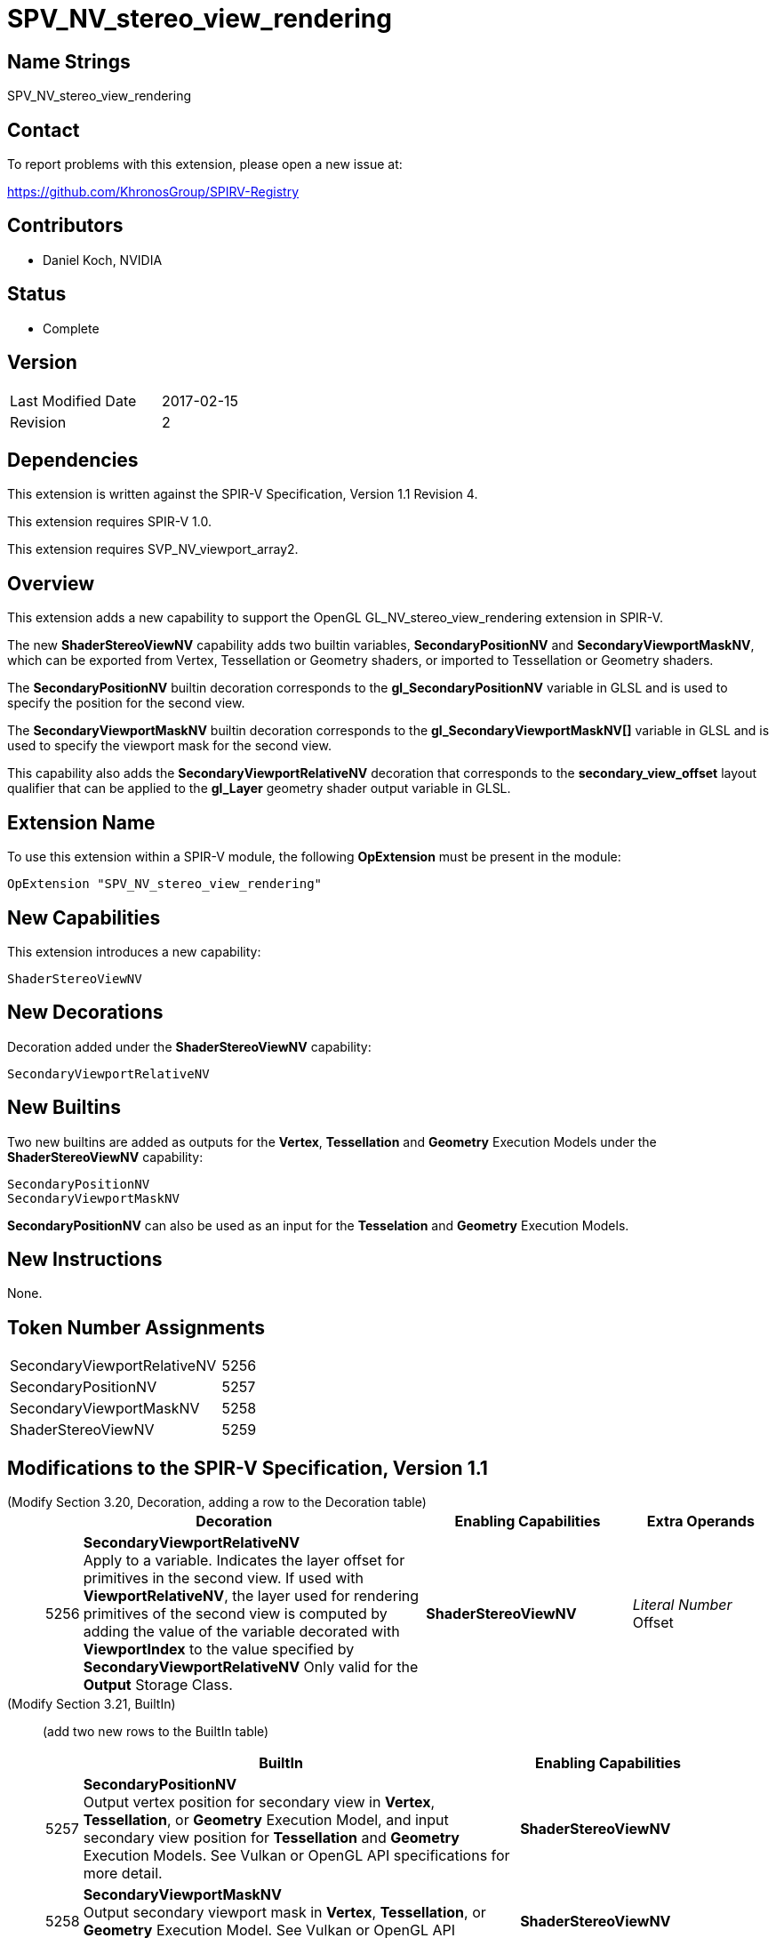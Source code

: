 SPV_NV_stereo_view_rendering
============================

Name Strings
------------

SPV_NV_stereo_view_rendering

Contact
-------

To report problems with this extension, please open a new issue at:

https://github.com/KhronosGroup/SPIRV-Registry

Contributors
------------

- Daniel Koch, NVIDIA

Status
------

- Complete

Version
-------

[width="40%",cols="25,25"]
|========================================
| Last Modified Date | 2017-02-15
| Revision           | 2
|========================================

Dependencies
------------

This extension is written against the SPIR-V Specification,
Version 1.1 Revision 4.

This extension requires SPIR-V 1.0.

This extension requires SVP_NV_viewport_array2.

Overview
--------

This extension adds a new capability to support the OpenGL
GL_NV_stereo_view_rendering extension in SPIR-V.

The new *ShaderStereoViewNV* capability adds two builtin variables,
*SecondaryPositionNV* and *SecondaryViewportMaskNV*, which can be
exported from Vertex, Tessellation or Geometry shaders, or imported
to Tessellation or Geometry shaders.

The *SecondaryPositionNV* builtin decoration corresponds to the
*gl_SecondaryPositionNV* variable in GLSL and is used to specify
the position for the second view.

The *SecondaryViewportMaskNV* builtin decoration corresponds to the
*gl_SecondaryViewportMaskNV[]* variable in GLSL and is used to specify
the viewport mask for the second view.

This capability also adds the *SecondaryViewportRelativeNV*
decoration that corresponds to the *secondary_view_offset* layout
qualifier that can be applied to the *gl_Layer* geometry shader output
variable in GLSL.

Extension Name
--------------

To use this extension within a SPIR-V module, the following
*OpExtension* must be present in the module:

----
OpExtension "SPV_NV_stereo_view_rendering"
----

New Capabilities
----------------

This extension introduces a new capability:

----
ShaderStereoViewNV
----

New Decorations
---------------

Decoration added under the *ShaderStereoViewNV* capability:

----
SecondaryViewportRelativeNV
----

New Builtins
------------

Two new builtins are added as outputs for the *Vertex*, *Tessellation*
and *Geometry* Execution Models under the *ShaderStereoViewNV* capability:

----
SecondaryPositionNV
SecondaryViewportMaskNV
----

*SecondaryPositionNV* can also be used as an input for the *Tesselation* and
*Geometry* Execution Models.

New Instructions
----------------

None.

Token Number Assignments
------------------------

[width="40%"]
[cols="70%,30%"]
[grid="rows"]
|====
|SecondaryViewportRelativeNV | 5256
|SecondaryPositionNV         | 5257
|SecondaryViewportMaskNV     | 5258
|ShaderStereoViewNV          | 5259
|====

Modifications to the SPIR-V Specification, Version 1.1
------------------------------------------------------
(Modify Section 3.20, Decoration, adding a row to the Decoration table) ::
+
--
[cols="^1,10,^6,2*2",options="header",width = "100%"]
|====
2+^.^| Decoration | Enabling Capabilities 2+<.^| Extra Operands
| 5256 | *SecondaryViewportRelativeNV* +
Apply to a variable. Indicates the layer offset for primitives in the second
view. If used with *ViewportRelativeNV*, the layer used for rendering
primitives of the second view is computed by adding the value of the
variable decorated with *ViewportIndex* to the value specified by
*SecondaryViewportRelativeNV* Only valid for the *Output* Storage Class.
|*ShaderStereoViewNV* 2+| 'Literal Number' Offset
|====
--

(Modify Section 3.21, BuiltIn) ::
+
--

(add two new rows to the BuiltIn table)

[cols="^.^1,20,^8",options="header",width = "90%"]
|====
2+^.^| BuiltIn| Enabling Capabilities
| 5257 | *SecondaryPositionNV* +
Output vertex position for secondary view in *Vertex*, *Tessellation*, or
*Geometry* Execution Model, and input secondary view position for
*Tessellation* and *Geometry* Execution Models. See Vulkan or OpenGL API
specifications for more detail.
| *ShaderStereoViewNV*
| 5258 | *SecondaryViewportMaskNV* +
Output secondary viewport mask in *Vertex*, *Tessellation*, or *Geometry*
Execution Model. See Vulkan or OpenGL API specifications for more detail.
| *ShaderStereoViewNV*
|====
--


(Modify Section 3.31, Capability, add a new row to the Capability table) ::
+
--
[cols="^.^1,10,^8,15",options="header",width = "80%"]
|====
2+^.^| Capability | Depends On | Enabled by Extension
| 5259 | *ShaderStereoViewNV* | *ShaderViewportMaskNV*
| *SPV_NV_stereo_view_rendering*
|====
--


Validation Rules
----------------

An OpExtension must be added to the SPIR-V for validation layers to check
legal use of this extension:

----
OpExtension "SPV_NV_stereo_view_rendering"
----

Issues
------

None yet!

Revision History
----------------

[cols="5,15,15,70"]
[grid="rows"]
[options="header"]
|========================================
|Rev|Date|Author|Changes
|1 |2016-12-18 |Daniel Koch|*Initial draft*
|2 |2017-02-15 |Daniel Koch|Mark complete.
|========================================

